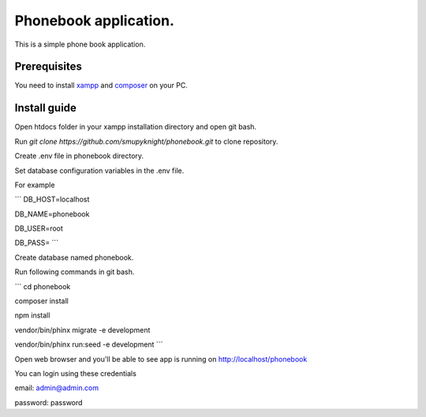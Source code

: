 ###################
Phonebook application.
###################

This is a simple phone book application.

*******************
Prerequisites
*******************

You need to install `xampp <https://www.apachefriends.org/download.html>`_ and `composer <https://getcomposer.org/download>`_ on your PC.

**************************
Install guide
**************************

Open htdocs folder in your xampp installation directory and open git bash.

Run `git clone https://github.com/smupyknight/phonebook.git` to clone repository.

Create .env file in phonebook directory.

Set database configuration variables in the .env file.

For example

```
DB_HOST=localhost

DB_NAME=phonebook

DB_USER=root

DB_PASS=
```

Create database named phonebook.

Run following commands in git bash.

```
cd phonebook

composer install

npm install

vendor/bin/phinx migrate -e development

vendor/bin/phinx run:seed -e development
```

Open web browser and you'll be able to see app is running on http://localhost/phonebook

You can login using these credentials

email: admin@admin.com

password: password